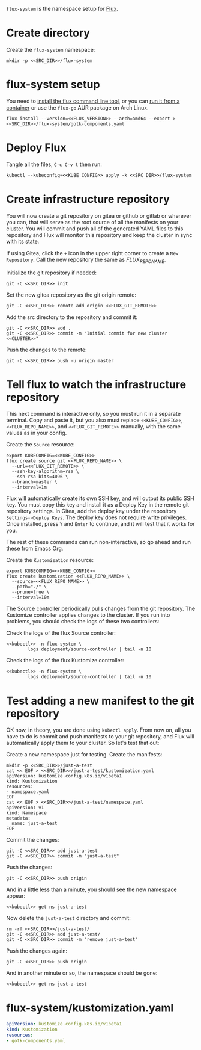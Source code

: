 =flux-system= is the namespace setup for [[https://github.com/fluxcd/flux2][Flux]].
* Create directory
Create the =flux-system= namespace:

#+begin_src shell :noweb yes :eval never-export :exports code
mkdir -p <<SRC_DIR>>/flux-system
#+end_src
* flux-system setup

You need to [[https://github.com/fluxcd/flux2/tree/main/install][install the flux command line tool]], or you can [[https://blog.rymcg.tech/blog/k3s/k3s-01-setup#create-toolbox-container-optional][run it from a
container]] or use the =flux-go= AUR package on Arch Linux.

#+begin_src shell :noweb yes :eval never-export :exports code
flux install --version=<<FLUX_VERSION>> --arch=amd64 --export > <<SRC_DIR>>/flux-system/gotk-components.yaml
#+end_src

#+RESULTS:
* Deploy Flux
   Tangle all the files, =C-c C-v t= then run:

 #+begin_src shell :noweb yes :eval never-export :exports both
 kubectl --kubeconfig=<<KUBE_CONFIG>> apply -k <<SRC_DIR>>/flux-system
 #+end_src

* Create infrastructure repository
You will now create a git repository on gitea or github or gitlab or wherever
you can, that will serve as the root source of all the manifests on your
cluster. You will commit and push all of the generated YAML files to this
repository and Flux will monitor this repository and keep the cluster in sync
with its state.

If using Gitea, click the =+= icon in the upper right corner to create a =New
Repository=. Call the new repository the same as [[FLUX_REPO_NAME][FLUX_REPO_NAME]].

Initialize the git repository if needed:
#+begin_src shell :noweb yes :eval never-export :exports code
git -C <<SRC_DIR>> init
#+end_src

Set the new gitea repository as the git origin remote:

#+begin_src shell :noweb yes :eval never-export :exports code
git -C <<SRC_DIR>> remote add origin <<FLUX_GIT_REMOTE>>
#+end_src

Add the src directory to the repository and commit it:
#+begin_src shell :noweb yes :eval never-export :exports code :results output
git -C <<SRC_DIR>> add .
git -C <<SRC_DIR>> commit -m "Initial commit for new cluster <<CLUSTER>>"
#+end_src

Push the changes to the remote:
#+begin_src shell :noweb yes :eval never-export :exports code
git -C <<SRC_DIR>> push -u origin master
#+end_src

#+RESULTS:
: Branch 'master' set up to track remote branch 'master' from 'origin'.

* Tell flux to watch the infrastructure repository
This next command is interactive only, so you must run it in a separate
terminal. Copy and paste it, but you also must replace =<<KUBE_CONFIG>>=,
=<<FLUX_REPO_NAME>>=, and =<<FLUX_GIT_REMOTE>>= manually, with the same values
as in your config.

Create the =Source= resource:

#+begin_example
export KUBECONFIG=<<KUBE_CONFIG>>
flux create source git <<FLUX_REPO_NAME>> \
  --url=<<FLUX_GIT_REMOTE>> \
  --ssh-key-algorithm=rsa \
  --ssh-rsa-bits=4096 \
  --branch=master \
  --interval=1m
#+end_example

Flux will automatically create its own SSH key, and will output its public SSH
key. You must copy this key and install it as a Deploy Key in the remote git
repository settings. In Gitea, add the deploy key under the repository
=Settings->Deploy Keys=. The deploy key does not require write privileges. Once
installed, press =Y= and =Enter= to continue, and it will test that it works for
you.

The rest of these commands can run non-interactive, so go ahead and run these
from Emacs Org.

Create the =Kustomization= resource:

#+begin_src shell :noweb yes :eval never-export :exports code
export KUBECONFIG=<<KUBE_CONFIG>>
flux create kustomization <<FLUX_REPO_NAME>> \
  --source=<<FLUX_REPO_NAME>> \
  --path="./" \
  --prune=true \
  --interval=10m
#+end_src

The Source controller periodically pulls changes from the git repository. The
Kustomize controller applies changes to the cluster. If you run into problems,
you should check the logs of these two controllers:

Check the logs of the flux Source controller:

#+begin_src shell :noweb yes :eval never-export :exports code :results output
<<kubectl>> -n flux-system \
        logs deployment/source-controller | tail -n 10
#+end_src

Check the logs of the flux Kustomize controller:

#+begin_src shell :noweb yes :eval never-export :exports code :results output
<<kubectl>> -n flux-system \
        logs deployment/source-controller | tail -n 10
#+end_src

* Test adding a new manifest to the git repository
OK now, in theory, you are done using =kubectl apply=. From now on, all you have
to do is commit and push manifests to your git repository, and Flux will
automatically apply them to your cluster. So let's test that out:

Create a new namespace just for testing. Create the manifests:

#+begin_src shell :noweb yes :eval never-export :exports code
mkdir -p <<SRC_DIR>>/just-a-test
cat << EOF > <<SRC_DIR>>/just-a-test/kustomization.yaml
apiVersion: kustomize.config.k8s.io/v1beta1
kind: Kustomization
resources:
- namespace.yaml
EOF
cat << EOF > <<SRC_DIR>>/just-a-test/namespace.yaml
apiVersion: v1
kind: Namespace
metadata:
  name: just-a-test
EOF
#+end_src

#+RESULTS:

Commit the changes:

#+begin_src shell :noweb yes :eval never-export :exports code
git -C <<SRC_DIR>> add just-a-test
git -C <<SRC_DIR>> commit -m "just-a-test"
#+end_src

#+RESULTS:
| [master | 6d0681a] | just-a-test |                                |               |
| 2       | files    |    changed, | 8                              | insertions(+) |
| create  | mode     |      100644 | just-a-test/kustomization.yaml |               |
| create  | mode     |      100644 | just-a-test/namespace.yaml     |               |

Push the changes:
#+begin_src shell :noweb yes :eval never-export :exports code
git -C <<SRC_DIR>> push origin
#+end_src

#+RESULTS:

And in a little less than a minute, you should see the new namespace appear:
#+begin_src shell :noweb yes :eval never-export :exports code
<<kubectl>> get ns just-a-test
#+end_src

Now delete the =just-a-test= directory and commit:

#+begin_src shell :noweb yes :eval never-export :exports code
rm -rf <<SRC_DIR>>/just-a-test/
git -C <<SRC_DIR>> add just-a-test/
git -C <<SRC_DIR>> commit -m "remove just-a-test"
#+end_src

Push the changes again:
#+begin_src shell :noweb yes :eval never-export :exports code
git -C <<SRC_DIR>> push origin
#+end_src

And in another minute or so, the namespace should be gone:

#+begin_src shell :noweb yes :eval never-export :exports code
<<kubectl>> get ns just-a-test
#+end_src

#+RESULTS:

* flux-system/kustomization.yaml
#+begin_src yaml :noweb yes :eval no :tangle flux-system/kustomization.yaml
apiVersion: kustomize.config.k8s.io/v1beta1
kind: Kustomization
resources:
- gotk-components.yaml
#+end_src

